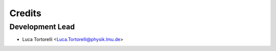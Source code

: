 =======
Credits
=======

Development Lead
----------------

* Luca Tortorelli <Luca.Tortorelli@physik.lmu.de>

